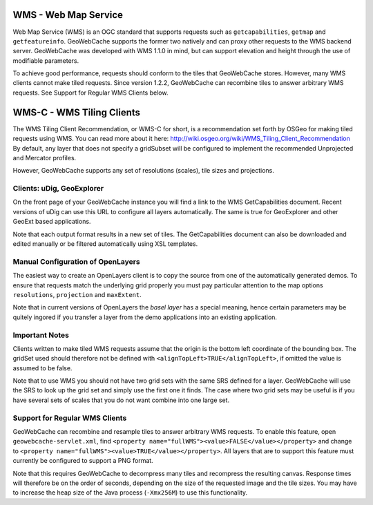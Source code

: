.. _wms:

WMS - Web Map Service
=====================
Web Map Service (WMS) is an OGC standard that supports requests such as ``getcapabilities``, ``getmap`` and ``getfeatureinfo``. GeoWebCache supports the former two natively and can proxy other requests to the WMS backend server. GeoWebCache was developed with WMS 1.1.0 in mind, but can support elevation and height through the use of modifiable parameters.

To achieve good performance, requests should conform to the tiles that GeoWebCache stores. However, many WMS clients cannot make tiled requests. Since version 1.2.2, GeoWebCache can recombine tiles to answer arbitrary WMS requests. See Support for Regular WMS Clients below.


WMS-C - WMS Tiling Clients
==========================

The WMS Tiling Client Recommendation, or WMS-C for short, is a recommendation set forth by OSGeo for making tiled requests using WMS. You can read more about it here: http://wiki.osgeo.org/wiki/WMS_Tiling_Client_Recommendation  By default, any layer that does not specify a gridSubset will be configured to implement the recommended Unprojected and Mercator profiles.

However, GeoWebCache supports any set of resolutions (scales), tile sizes and projections.

Clients: uDig, GeoExplorer
--------------------------

On the front page of your GeoWebCache instance you will find a link to the WMS GetCapabilities document. Recent versions of uDig can use this URL to configure all layers automatically. The same is true for GeoExplorer and other GeoExt based applications.

Note that each output format results in a new set of tiles. The GetCapabilities document can also be downloaded and edited manually or be filtered automatically using XSL templates.

Manual Configuration of OpenLayers
----------------------------------

The easiest way to create an OpenLayers client is to copy the source from one of the automatically generated demos. To ensure that requests match the underlying grid properly you must pay particular attention to the map options ``resolutions``, ``projection`` and ``maxExtent``.

Note that in current versions of OpenLayers the *basel layer* has a special meaning, hence certain parameters may be quitely ingored if you transfer a layer from the demo applications into an existing application.

Important Notes
---------------
Clients written to make tiled WMS requests assume that the origin is the bottom left coordinate of the bounding box. The gridSet used should therefore not be defined with ``<alignTopLeft>TRUE</alignTopLeft>``, if omitted the value is assumed to be false.

Note that to use WMS you should not have two grid sets with the same SRS defined for a layer. GeoWebCache will use the SRS to look up the grid set and simply use the first one it finds. The case where two grid sets may be useful is if you have several sets of scales that you do not want combine into one large set.


Support for Regular WMS Clients
-------------------------------

GeoWebCache can recombine and resample tiles to answer arbitrary WMS requests. To enable this feature, open ``geowebcache-servlet.xml``, find ``<property name="fullWMS"><value>FALSE</value></property>`` and change to ``<property name="fullWMS"><value>TRUE</value></property>``. All layers that are to support this feature must currently be configured to support a PNG format.

Note that this requires GeoWebCache to decompress many tiles and recompress the resulting canvas. Response times will therefore be on the order of seconds, depending on the size of the requested image and the tile sizes. You may have to increase the heap size of the Java process (``-Xmx256M``) to use this functionality.
